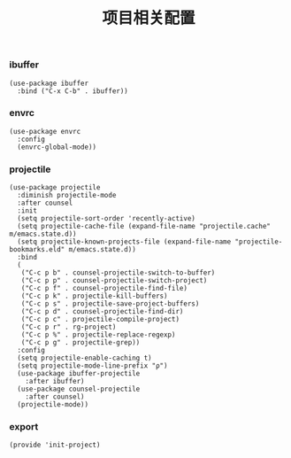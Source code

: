 #+TITLE: 项目相关配置
#+AUTHOR: 孙建康（rising.lambda）
#+EMAIL:  rising.lambda@gmail.com

#+DESCRIPTION: A literate programming version of my Emacs Initialization script, loaded by the .emacs file.
#+PROPERTY:    header-args        :mkdirp yes
#+OPTIONS:     num:nil toc:nil todo:nil tasks:nil tags:nil
#+OPTIONS:     skip:nil author:nil email:nil creator:nil timestamp:nil
#+INFOJS_OPT:  view:nil toc:nil ltoc:t mouse:underline buttons:0 path:http://orgmode.org/org-info.js

*** ibuffer
    #+BEGIN_SRC elisp :eval never :exports code :tangle (m/resolve "${m/xdg.conf.d}/emacs/lisp/init-project.el") :comments link
      (use-package ibuffer
        :bind ("C-x C-b" . ibuffer))
    #+END_SRC

*** envrc
    #+BEGIN_SRC elisp :eval never :exports code :tangle (m/resolve "${m/xdg.conf.d}/emacs/lisp/init-project.el") :comments link
      (use-package envrc
        :config
        (envrc-global-mode))
    #+END_SRC
*** projectile 
    #+BEGIN_SRC elisp :eval never :exports code :tangle (m/resolve "${m/xdg.conf.d}/emacs/lisp/init-project.el") :comments link
      (use-package projectile
        :diminish projectile-mode
        :after counsel
        :init
        (setq projectile-sort-order 'recently-active)
        (setq projectile-cache-file (expand-file-name "projectile.cache" m/emacs.state.d))
        (setq projectile-known-projects-file (expand-file-name "projectile-bookmarks.eld" m/emacs.state.d))
        :bind
        (
         ("C-c p b" . counsel-projectile-switch-to-buffer)
         ("C-c p p" . counsel-projectile-switch-project)
         ("C-c p f" . counsel-projectile-find-file)
         ("C-c p k" . projectile-kill-buffers)
         ("C-c p s" . projectile-save-project-buffers)
         ("C-c p d" . counsel-projectile-find-dir)
         ("C-c p c" . projectile-compile-project)
         ("C-c p r" . rg-project)
         ("C-c p %" . projectile-replace-regexp)
         ("C-c p g" . projectile-grep))
        :config
        (setq projectile-enable-caching t)
        (setq projectile-mode-line-prefix "ρ")
        (use-package ibuffer-projectile
          :after ibuffer)
        (use-package counsel-projectile
          :after counsel)
        (projectile-mode))
    #+END_SRC

*** export
    #+BEGIN_SRC elisp :eval never :exports code :tangle (m/resolve "${m/xdg.conf.d}/emacs/lisp/init-project.el") :comments link
      (provide 'init-project)
    #+END_SRC
